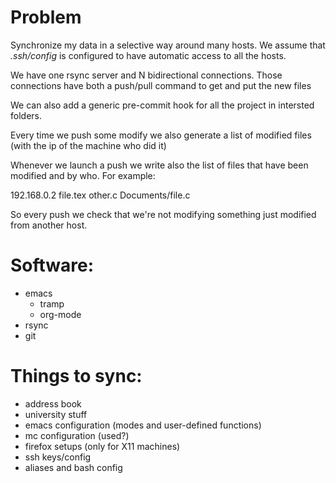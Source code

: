 # File containing the final sync project specifications
* Problem
  Synchronize my data in a selective way around many hosts.
  We assume that /.ssh/config/ is configured to have automatic access to all the hosts.

  We have one rsync server and N bidirectional connections.
  Those connections have both a push/pull command to get and put the new files

  We can also add a generic pre-commit hook for all the project in intersted folders.

  Every time we push some modify we also generate a list of modified files (with the ip of the machine who did it)

  Whenever we launch a push we write also the list of files that have been modified and by who.
  For example:

  192.168.0.2
  file.tex
  other.c
  Documents/file.c

  So every push we check that we're not modifying something just modified from another host.

* Software:
  - emacs
    + tramp
    + org-mode
  - rsync
  - git
    
* Things to sync:
  - address book
  - university stuff
  - emacs configuration (modes and user-defined functions)
  - mc configuration (used?)
  - firefox setups (only for X11 machines)
  - ssh keys/config
  - aliases and bash config


